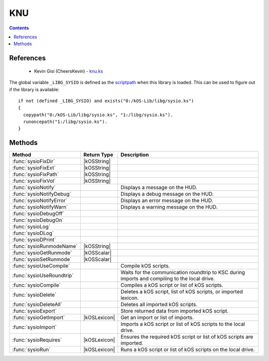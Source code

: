 .. _sysioLib:

KNU
===

.. contents:: Contents
    :local:
    :depth: 1

References
----------

    * Kevin Gisi (CheersKevin) - `knu.ks`__

The global variable ``_LIBG_SYSIO`` is defined as the `scriptpath`_ when this library is loaded.
This can be used to figure out if the library is available::

    if not (defined _LIBG_SYSIO) and exists("0:/kOS-Lib/libg/sysio.ks")
    {
      copypath("0:/kOS-Lib/libg/sysio.ks", "1:/libg/sysio.ks").
      runoncepath("1:/libg/sysio.ks").
    }

Methods
-------

.. list-table::
    :header-rows: 1
    :widths: 2 1 4

    * - Method
      - Return Type
      - Description

    * - :func:`sysioFixDir`
      - |kOSString|
      -
    * - :func:`sysioFixExt`
      - |kOSString|
      -
    * - :func:`sysioFixPath`
      - |kOSString|
      -
    * - :func:`sysioFixVol`
      - |kOSString|
      -
    * - :func:`sysioNotify`
      -
      - Displays a message on the HUD.
    * - :func:`sysioNotifyDebug`
      -
      - Displays a debug message on the HUD.
    * - :func:`sysioNotifyError`
      -
      - Displays an error message on the HUD.
    * - :func:`sysioNotifyWarn`
      -
      - Displays a warning message on the HUD.
    * - :func:`sysioDebugOff`
      - 
      - 
    * - :func:`sysioDebugOn`
      - 
      - 
    * - :func:`sysioLog`
      - 
      - 
    * - :func:`sysioDLog`
      - 
      - 
    * - :func:`sysioDPrint`
      - 
      - 
    * - :func:`sysioRunmodeName`
      - |kOSString|
      -
    * - :func:`sysioGetRunmode`
      - |kOSScalar|
      -
    * - :func:`sysioSetRunmode`
      - |kOSScalar|
      -
    * - :func:`sysioUseCompile`
      -
      - Compile kOS scripts.
    * - :func:`sysioUseRoundtrip`
      -
      - Waits for the communication roundtrip to KSC during imports and compiling to the local drive.
    * - :func:`sysioCompile`
      -
      - Compiles a kOS script or list of kOS scripts.
    * - :func:`sysioDelete`
      -
      - Deletes a kOS script, list of kOS scripts, or imported lexicon.
    * - :func:`sysioDeleteAll`
      -
      - Deletes all imported kOS scripts.
    * - :func:`sysioExport`
      -
      - Store returned data from imported kOS script.
    * - :func:`sysioGetImport`
      - |kOSLexicon|
      - Get an import or list of imports.
    * - :func:`sysioImport`
      -
      - Imports a kOS script or list of kOS scripts to the local drive.
    * - :func:`sysioRequires`
      - |kOSLexicon|
      - Ensures the required kOS script or list of kOS scripts are imported.
    * - :func:`sysioRun`
      - |kOSLexicon|
      - Runs a kOS script or list of kOS scripts on the local drive.

.. function:: sysioFixDir(d)

    :parameter d: |kOSString|
    :return: Blah
    :rtype: |kOSString|


.. function:: sysioFixExt(n, ksm)

    :parameter n: |kOSString|
    :parameter ksm: |kOSBoolean|, default false.
    :return: Blah
    :rtype: |kOSString|


.. function:: sysioFixPath(vol)

    :parameter p: |kOSString|
    :return: Blah
    :rtype: |kOSString|


.. function:: sysioFixVol(vol)

    :parameter vol: |kOSString|
    :return: Blah
    :rtype: |kOSString|


.. function:: sysioNotify(s, p, col)

    :parameter s: |kOSString| - Message to be displayed.
    :parameter p: |kOSBoolean| - Print the message to the terminal, default false.
    :parameter col: |kOSColor| - Colour of the message on the HUD, default green.
    :return: None

    Displays a message on the HUD. If *p* is true, the message will also be printed to the terminal.


.. function:: sysioNotifyDebug(s)

    :parameter s: |kOSString| - Debug message to be displayed.
    :return: None

    Displays a debug message on the HUD. Also prints the message to the terminal.

    The colour of the message displayed on the HUD will be RGB(0.5, 0.5, 1.0), see `RGB(r,g,b)`_.


.. function:: sysioNotifyError(s)

    :parameter s: |kOSString| - Error message to be displayed.
    :return: None

    Displays an error message on the HUD. Also prints the message to the terminal.

    The colour of the message displayed on the HUD will be red.


.. function:: sysioNotifyWarn(s)

    :parameter s: |kOSString| - Warning message to be displayed.
    :return: None

    Displays a warning message on the HUD. Also prints the message to the terminal.

    The colour of the message displayed on the HUD will be yellow.


.. function:: sysioDebugOff()

    :return: None


.. function:: sysioDebugOn(f)

    :parameter f: |kOSString|, default "".
    :return: None


.. function:: sysioLog(t, f)

    :parameter t: |kOSString|
    :parameter f: |kOSString|
    :return: None


.. function:: sysioDLog(t, f)

    :parameter t: |kOSString|
    :parameter f: |kOSString|
    :return: None


.. function:: sysioDPrint(s, p)

    :parameter s: |kOSString|
    :parameter p: |kOSBoolean|, default false.
    :return: None


.. function:: sysioRunmodeName(f)

    :parameter f: |kOSString|, default "".
    :return: Blah
    :rtype: |kOSString|


.. function:: sysioGetRunmode()

    :return: Blah
    :rtype: The variable type stored in the runmode file.


.. function:: sysioSetRunmode(rm)

    :parameter rm: |kOSBoolean|, |kOSScalar|, or |kOSString|, default 0.
    :return: Blah
    :rtype: The type that was passed in to ``rm``.


.. function:: sysioUseCompile(f)

    :parameter f: |kOSBoolean| - Compile kOS scripts if true.
    :return: None

    Compile kOS scripts.

    Helps if you are low on disk space. Not guaranteed to stop you running out of space.


.. function:: sysioUseRoundtrip(f)

    :parameter f: |kOSBoolean| - Wait for roundtrip if true.
    :return: None

    Waits for the communication roundtrip to KSC during imports and compiling to the local drive.

    This can be used for immersion.


.. function:: sysioCompile(il)

    :parameter il: |kOSLexicon|, input lexicon.
    :return: None

    The input lexicon is comprised of the following:

        * "input", |kOSString| or |kOSList| - kOS script or list of kOS scripts.
        * "import", |kOSString| - Import directory, default "kOS-Lib/libs".
        * "export", |kOSString| - Export directory, default "libs".
        * "volume", |kOSString| - Export volume name/id, default "1:".

    Compiles a kOS script or list of kOS scripts.


.. function:: sysioDelete(il)

    :parameter il: |kOSLexicon|, input lexicon.
    :return: None

    The input lexicon is comprised of the following:

        * "input", |kOSString|, |kOSList|, or |kOSLexicon| - kOS script, list of kOS scripts, or lexicon of imports.
        * "directory", |kOSString| - Directory, default "libs".
        * "volume", |kOSString| - Export volume name/id, default "1:".

    Deletes a kOS script, list of kOS scripts, or lexicon of imports.


.. function:: sysioDeleteAll()

    :return: None

    Deletes all imported kOS scripts.


.. function:: sysioExport(d)

    :parameter d: Any kOS type.
    :return: None

    Store returned data from imported kOS script.


.. function:: sysioGetImport(n, d)

    :parameter il: |kOSLexicon|, input lexicon.
    :return: A lexicon containing the imported data.
    :rtype: |kOSLexicon|

    The input lexicon is comprised of the following:

        * "input", |kOSString| or |kOSList| - kOS script or list of kOS scripts.
        * "directory", |kOSString| - Directory, default "libs".

    Get an import or list of imports.


.. function:: sysioImport(il)

    :parameter il: |kOSLexicon|, input lexicon.
    :return: None

    The input lexicon is comprised of the following:

        * "input", |kOSString| or |kOSList| - kOS script or list of kOS scripts.
        * "import", |kOSString| - Import directory, default "kOS-Lib/libs".
        * "export", |kOSString| - Export directory, default "libs".
        * "volume", |kOSString| - Export volume name/id, default "1:".

    Imports a kOS script or list of kOS scripts to the local drive.


.. function:: sysioRequires(il)

    :parameter il: |kOSLexicon|, input lexicon.
    :return: A lexicon containing the imported data.
    :rtype: |kOSLexicon|

    The input lexicon is comprised of the following:

        * "scriptpath", |kOSString| - Calling local `scriptpath`_.
        * "input", |kOSString| or |kOSList| - kOS script or list of kOS scripts.
        * "import", |kOSString| - Import directory, default "kOS-Lib/libs".
        * "export", |kOSString| - Export directory, default "libs".
        * "volume", |kOSString| - Export volume name/id, default "1:".

    Ensures the required kOS script or list of kOS scripts are imported.


.. function:: sysioRun(il)

    :parameter il: |kOSLexicon|, input lexicon.
    :return: A lexicon containing the imported data.
    :rtype: |kOSLexicon|

    The input lexicon is comprised of the following:

        * "input", |kOSString| or |kOSList| - kOS script or list of kOS scripts.
        * "directory", |kOSString| - Directory, default "libs".
        * "volume", |kOSString| - Export volume name/id, default "1:".

    Runs a kOS script or list of kOS scripts on the local drive.

    The file is left on the drive so that it doesn't need to be re-imported if you have
    to re-run the script due to a problem.

.. |kOSBoolean| replace:: :ref:`Boolean <kosdoc:bool>`
.. |kOSColor| replace:: :ref:`Colour <kosdoc:color>`
.. |kOSList| replace:: :ref:`List <kosdoc:list>`
.. |kOSLexicon| replace:: :ref:`Lexicon <kosdoc:lexicon>`
.. |kOSScalar| replace:: :ref:`Scalar <kosdoc:scalar>`
.. |kOSString| replace:: :ref:`String <kosdoc:string>`

.. |RemoteTech| replace:: :ref:`RemoteTech <kosdoc:remotetech>`

.. _RGB(r,g,b): http://ksp-kos.github.io/KOS_DOC/structures/misc/colors.html#function:RGB
.. _scriptpath: http://ksp-kos.github.io/KOS_DOC/commands/files.html#scriptpath

__ https://github.com/gisikw/ksprogramming/blob/master/episodes/e045/knu.ks
